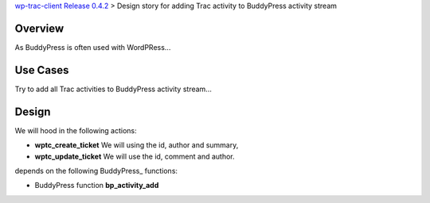 `wp-trac-client Release 0.4.2 <wp-trac-client-0.4.2.rst>`_ > 
Design story for adding Trac activity to BuddyPress activity stream

Overview
--------

As BuddyPress is often used with WordPRess...

Use Cases
---------

Try to add all Trac activities to BuddyPress activity stream...

Design
------

We will hood in the following actions:

- **wptc_create_ticket**
  We will using the id, author and summary,
- **wptc_update_ticket**
  We will use the id, comment and author.

depends on the following BuddyPress_ functions:

- BuddyPress function **bp_activity_add**
